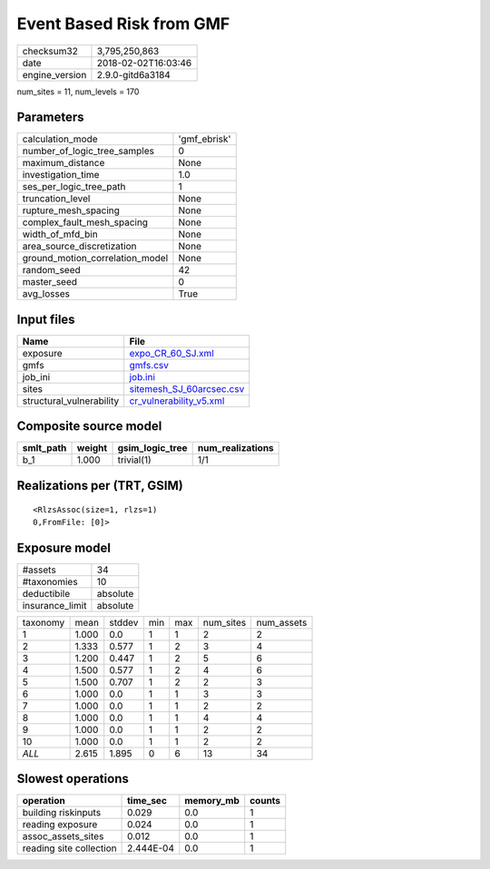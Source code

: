Event Based Risk from GMF
=========================

============== ===================
checksum32     3,795,250,863      
date           2018-02-02T16:03:46
engine_version 2.9.0-gitd6a3184   
============== ===================

num_sites = 11, num_levels = 170

Parameters
----------
=============================== ============
calculation_mode                'gmf_ebrisk'
number_of_logic_tree_samples    0           
maximum_distance                None        
investigation_time              1.0         
ses_per_logic_tree_path         1           
truncation_level                None        
rupture_mesh_spacing            None        
complex_fault_mesh_spacing      None        
width_of_mfd_bin                None        
area_source_discretization      None        
ground_motion_correlation_model None        
random_seed                     42          
master_seed                     0           
avg_losses                      True        
=============================== ============

Input files
-----------
======================== ======================================================
Name                     File                                                  
======================== ======================================================
exposure                 `expo_CR_60_SJ.xml <expo_CR_60_SJ.xml>`_              
gmfs                     `gmfs.csv <gmfs.csv>`_                                
job_ini                  `job.ini <job.ini>`_                                  
sites                    `sitemesh_SJ_60arcsec.csv <sitemesh_SJ_60arcsec.csv>`_
structural_vulnerability `cr_vulnerability_v5.xml <cr_vulnerability_v5.xml>`_  
======================== ======================================================

Composite source model
----------------------
========= ====== =============== ================
smlt_path weight gsim_logic_tree num_realizations
========= ====== =============== ================
b_1       1.000  trivial(1)      1/1             
========= ====== =============== ================

Realizations per (TRT, GSIM)
----------------------------

::

  <RlzsAssoc(size=1, rlzs=1)
  0,FromFile: [0]>

Exposure model
--------------
=============== ========
#assets         34      
#taxonomies     10      
deductibile     absolute
insurance_limit absolute
=============== ========

======== ===== ====== === === ========= ==========
taxonomy mean  stddev min max num_sites num_assets
1        1.000 0.0    1   1   2         2         
2        1.333 0.577  1   2   3         4         
3        1.200 0.447  1   2   5         6         
4        1.500 0.577  1   2   4         6         
5        1.500 0.707  1   2   2         3         
6        1.000 0.0    1   1   3         3         
7        1.000 0.0    1   1   2         2         
8        1.000 0.0    1   1   4         4         
9        1.000 0.0    1   1   2         2         
10       1.000 0.0    1   1   2         2         
*ALL*    2.615 1.895  0   6   13        34        
======== ===== ====== === === ========= ==========

Slowest operations
------------------
======================= ========= ========= ======
operation               time_sec  memory_mb counts
======================= ========= ========= ======
building riskinputs     0.029     0.0       1     
reading exposure        0.024     0.0       1     
assoc_assets_sites      0.012     0.0       1     
reading site collection 2.444E-04 0.0       1     
======================= ========= ========= ======